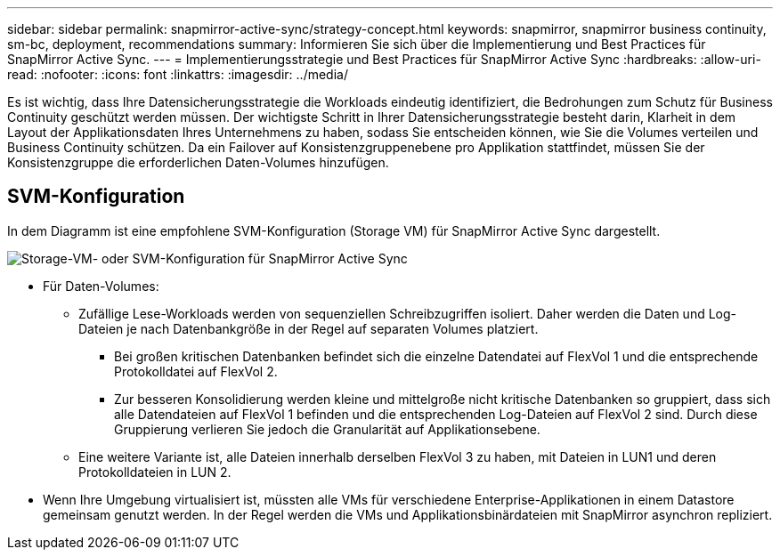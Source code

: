 ---
sidebar: sidebar 
permalink: snapmirror-active-sync/strategy-concept.html 
keywords: snapmirror, snapmirror business continuity, sm-bc, deployment, recommendations 
summary: Informieren Sie sich über die Implementierung und Best Practices für SnapMirror Active Sync. 
---
= Implementierungsstrategie und Best Practices für SnapMirror Active Sync
:hardbreaks:
:allow-uri-read: 
:nofooter: 
:icons: font
:linkattrs: 
:imagesdir: ../media/


[role="lead"]
Es ist wichtig, dass Ihre Datensicherungsstrategie die Workloads eindeutig identifiziert, die Bedrohungen zum Schutz für Business Continuity geschützt werden müssen. Der wichtigste Schritt in Ihrer Datensicherungsstrategie besteht darin, Klarheit in dem Layout der Applikationsdaten Ihres Unternehmens zu haben, sodass Sie entscheiden können, wie Sie die Volumes verteilen und Business Continuity schützen. Da ein Failover auf Konsistenzgruppenebene pro Applikation stattfindet, müssen Sie der Konsistenzgruppe die erforderlichen Daten-Volumes hinzufügen.



== SVM-Konfiguration

In dem Diagramm ist eine empfohlene SVM-Konfiguration (Storage VM) für SnapMirror Active Sync dargestellt.

image:snapmirror-svm-layout.png["Storage-VM- oder SVM-Konfiguration für SnapMirror Active Sync"]

* Für Daten-Volumes:
+
** Zufällige Lese-Workloads werden von sequenziellen Schreibzugriffen isoliert. Daher werden die Daten und Log-Dateien je nach Datenbankgröße in der Regel auf separaten Volumes platziert.
+
*** Bei großen kritischen Datenbanken befindet sich die einzelne Datendatei auf FlexVol 1 und die entsprechende Protokolldatei auf FlexVol 2.
*** Zur besseren Konsolidierung werden kleine und mittelgroße nicht kritische Datenbanken so gruppiert, dass sich alle Datendateien auf FlexVol 1 befinden und die entsprechenden Log-Dateien auf FlexVol 2 sind. Durch diese Gruppierung verlieren Sie jedoch die Granularität auf Applikationsebene.


** Eine weitere Variante ist, alle Dateien innerhalb derselben FlexVol 3 zu haben, mit Dateien in LUN1 und deren Protokolldateien in LUN 2.


* Wenn Ihre Umgebung virtualisiert ist, müssten alle VMs für verschiedene Enterprise-Applikationen in einem Datastore gemeinsam genutzt werden. In der Regel werden die VMs und Applikationsbinärdateien mit SnapMirror asynchron repliziert.

